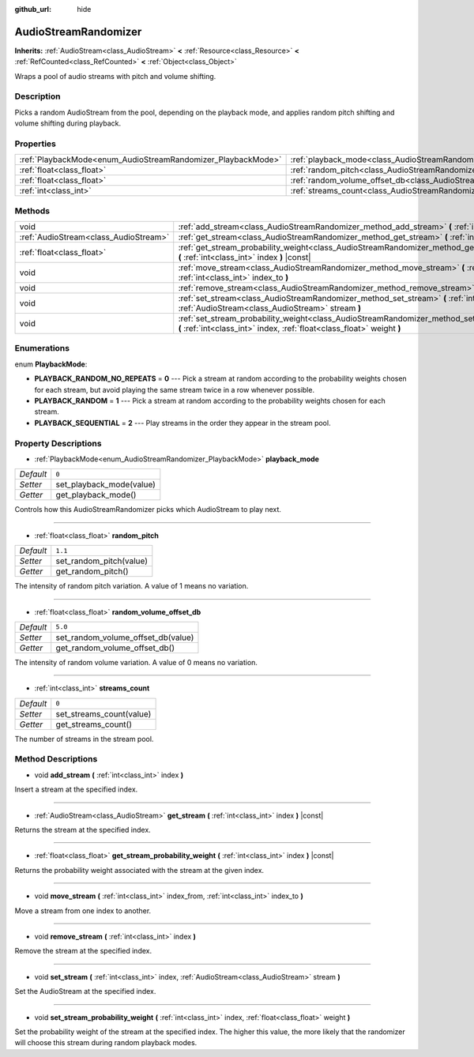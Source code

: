:github_url: hide

.. Generated automatically by doc/tools/make_rst.py in Godot's source tree.
.. DO NOT EDIT THIS FILE, but the AudioStreamRandomizer.xml source instead.
.. The source is found in doc/classes or modules/<name>/doc_classes.

.. _class_AudioStreamRandomizer:

AudioStreamRandomizer
=====================

**Inherits:** :ref:`AudioStream<class_AudioStream>` **<** :ref:`Resource<class_Resource>` **<** :ref:`RefCounted<class_RefCounted>` **<** :ref:`Object<class_Object>`

Wraps a pool of audio streams with pitch and volume shifting.

Description
-----------

Picks a random AudioStream from the pool, depending on the playback mode, and applies random pitch shifting and volume shifting during playback.

Properties
----------

+--------------------------------------------------------------+----------------------------------------------------------------------------------------------+---------+
| :ref:`PlaybackMode<enum_AudioStreamRandomizer_PlaybackMode>` | :ref:`playback_mode<class_AudioStreamRandomizer_property_playback_mode>`                     | ``0``   |
+--------------------------------------------------------------+----------------------------------------------------------------------------------------------+---------+
| :ref:`float<class_float>`                                    | :ref:`random_pitch<class_AudioStreamRandomizer_property_random_pitch>`                       | ``1.1`` |
+--------------------------------------------------------------+----------------------------------------------------------------------------------------------+---------+
| :ref:`float<class_float>`                                    | :ref:`random_volume_offset_db<class_AudioStreamRandomizer_property_random_volume_offset_db>` | ``5.0`` |
+--------------------------------------------------------------+----------------------------------------------------------------------------------------------+---------+
| :ref:`int<class_int>`                                        | :ref:`streams_count<class_AudioStreamRandomizer_property_streams_count>`                     | ``0``   |
+--------------------------------------------------------------+----------------------------------------------------------------------------------------------+---------+

Methods
-------

+---------------------------------------+----------------------------------------------------------------------------------------------------------------------------------------------------------------------------------+
| void                                  | :ref:`add_stream<class_AudioStreamRandomizer_method_add_stream>` **(** :ref:`int<class_int>` index **)**                                                                         |
+---------------------------------------+----------------------------------------------------------------------------------------------------------------------------------------------------------------------------------+
| :ref:`AudioStream<class_AudioStream>` | :ref:`get_stream<class_AudioStreamRandomizer_method_get_stream>` **(** :ref:`int<class_int>` index **)** |const|                                                                 |
+---------------------------------------+----------------------------------------------------------------------------------------------------------------------------------------------------------------------------------+
| :ref:`float<class_float>`             | :ref:`get_stream_probability_weight<class_AudioStreamRandomizer_method_get_stream_probability_weight>` **(** :ref:`int<class_int>` index **)** |const|                           |
+---------------------------------------+----------------------------------------------------------------------------------------------------------------------------------------------------------------------------------+
| void                                  | :ref:`move_stream<class_AudioStreamRandomizer_method_move_stream>` **(** :ref:`int<class_int>` index_from, :ref:`int<class_int>` index_to **)**                                  |
+---------------------------------------+----------------------------------------------------------------------------------------------------------------------------------------------------------------------------------+
| void                                  | :ref:`remove_stream<class_AudioStreamRandomizer_method_remove_stream>` **(** :ref:`int<class_int>` index **)**                                                                   |
+---------------------------------------+----------------------------------------------------------------------------------------------------------------------------------------------------------------------------------+
| void                                  | :ref:`set_stream<class_AudioStreamRandomizer_method_set_stream>` **(** :ref:`int<class_int>` index, :ref:`AudioStream<class_AudioStream>` stream **)**                           |
+---------------------------------------+----------------------------------------------------------------------------------------------------------------------------------------------------------------------------------+
| void                                  | :ref:`set_stream_probability_weight<class_AudioStreamRandomizer_method_set_stream_probability_weight>` **(** :ref:`int<class_int>` index, :ref:`float<class_float>` weight **)** |
+---------------------------------------+----------------------------------------------------------------------------------------------------------------------------------------------------------------------------------+

Enumerations
------------

.. _enum_AudioStreamRandomizer_PlaybackMode:

.. _class_AudioStreamRandomizer_constant_PLAYBACK_RANDOM_NO_REPEATS:

.. _class_AudioStreamRandomizer_constant_PLAYBACK_RANDOM:

.. _class_AudioStreamRandomizer_constant_PLAYBACK_SEQUENTIAL:

enum **PlaybackMode**:

- **PLAYBACK_RANDOM_NO_REPEATS** = **0** --- Pick a stream at random according to the probability weights chosen for each stream, but avoid playing the same stream twice in a row whenever possible.

- **PLAYBACK_RANDOM** = **1** --- Pick a stream at random according to the probability weights chosen for each stream.

- **PLAYBACK_SEQUENTIAL** = **2** --- Play streams in the order they appear in the stream pool.

Property Descriptions
---------------------

.. _class_AudioStreamRandomizer_property_playback_mode:

- :ref:`PlaybackMode<enum_AudioStreamRandomizer_PlaybackMode>` **playback_mode**

+-----------+--------------------------+
| *Default* | ``0``                    |
+-----------+--------------------------+
| *Setter*  | set_playback_mode(value) |
+-----------+--------------------------+
| *Getter*  | get_playback_mode()      |
+-----------+--------------------------+

Controls how this AudioStreamRandomizer picks which AudioStream to play next.

----

.. _class_AudioStreamRandomizer_property_random_pitch:

- :ref:`float<class_float>` **random_pitch**

+-----------+-------------------------+
| *Default* | ``1.1``                 |
+-----------+-------------------------+
| *Setter*  | set_random_pitch(value) |
+-----------+-------------------------+
| *Getter*  | get_random_pitch()      |
+-----------+-------------------------+

The intensity of random pitch variation. A value of 1 means no variation.

----

.. _class_AudioStreamRandomizer_property_random_volume_offset_db:

- :ref:`float<class_float>` **random_volume_offset_db**

+-----------+------------------------------------+
| *Default* | ``5.0``                            |
+-----------+------------------------------------+
| *Setter*  | set_random_volume_offset_db(value) |
+-----------+------------------------------------+
| *Getter*  | get_random_volume_offset_db()      |
+-----------+------------------------------------+

The intensity of random volume variation. A value of 0 means no variation.

----

.. _class_AudioStreamRandomizer_property_streams_count:

- :ref:`int<class_int>` **streams_count**

+-----------+--------------------------+
| *Default* | ``0``                    |
+-----------+--------------------------+
| *Setter*  | set_streams_count(value) |
+-----------+--------------------------+
| *Getter*  | get_streams_count()      |
+-----------+--------------------------+

The number of streams in the stream pool.

Method Descriptions
-------------------

.. _class_AudioStreamRandomizer_method_add_stream:

- void **add_stream** **(** :ref:`int<class_int>` index **)**

Insert a stream at the specified index.

----

.. _class_AudioStreamRandomizer_method_get_stream:

- :ref:`AudioStream<class_AudioStream>` **get_stream** **(** :ref:`int<class_int>` index **)** |const|

Returns the stream at the specified index.

----

.. _class_AudioStreamRandomizer_method_get_stream_probability_weight:

- :ref:`float<class_float>` **get_stream_probability_weight** **(** :ref:`int<class_int>` index **)** |const|

Returns the probability weight associated with the stream at the given index.

----

.. _class_AudioStreamRandomizer_method_move_stream:

- void **move_stream** **(** :ref:`int<class_int>` index_from, :ref:`int<class_int>` index_to **)**

Move a stream from one index to another.

----

.. _class_AudioStreamRandomizer_method_remove_stream:

- void **remove_stream** **(** :ref:`int<class_int>` index **)**

Remove the stream at the specified index.

----

.. _class_AudioStreamRandomizer_method_set_stream:

- void **set_stream** **(** :ref:`int<class_int>` index, :ref:`AudioStream<class_AudioStream>` stream **)**

Set the AudioStream at the specified index.

----

.. _class_AudioStreamRandomizer_method_set_stream_probability_weight:

- void **set_stream_probability_weight** **(** :ref:`int<class_int>` index, :ref:`float<class_float>` weight **)**

Set the probability weight of the stream at the specified index. The higher this value, the more likely that the randomizer will choose this stream during random playback modes.

.. |virtual| replace:: :abbr:`virtual (This method should typically be overridden by the user to have any effect.)`
.. |const| replace:: :abbr:`const (This method has no side effects. It doesn't modify any of the instance's member variables.)`
.. |vararg| replace:: :abbr:`vararg (This method accepts any number of arguments after the ones described here.)`
.. |constructor| replace:: :abbr:`constructor (This method is used to construct a type.)`
.. |static| replace:: :abbr:`static (This method doesn't need an instance to be called, so it can be called directly using the class name.)`
.. |operator| replace:: :abbr:`operator (This method describes a valid operator to use with this type as left-hand operand.)`
